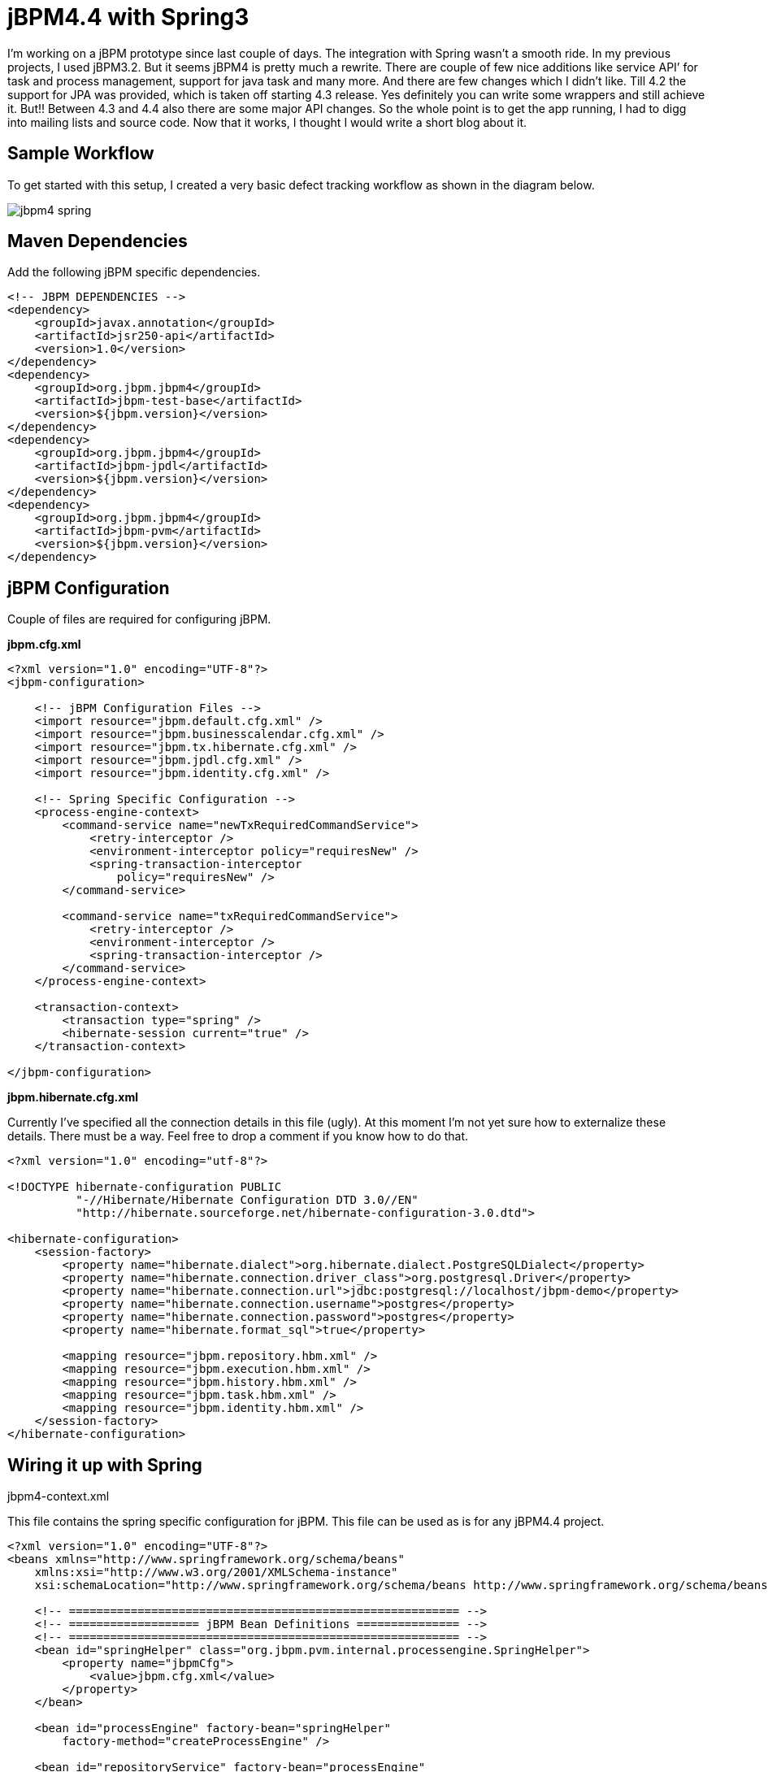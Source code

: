 = jBPM4.4 with Spring3
:published_at: 2010-08-19
:hp-tags: enterprise-integration, jbpm, bpm


I’m working on a jBPM prototype since last couple of days. The integration with Spring wasn’t a smooth ride. In my previous projects, I used jBPM3.2. But it seems jBPM4 is pretty much a rewrite. There are couple of few nice additions like service API’ for task and process management, support for java task and many more. And there are few changes which I didn’t like. Till 4.2 the support for JPA was provided, which is taken off starting 4.3 release. Yes definitely you can write some wrappers and still achieve it. But!! Between 4.3 and 4.4 also there are some major API changes. So the whole point is to get the app running, I had to digg into mailing lists and source code. Now that it works, I thought I would write a short blog about it.

== Sample Workflow

To get started with this setup, I created a very basic defect tracking workflow as shown in the diagram below.

image::jbpm4-spring.png[]

== Maven Dependencies

Add the following jBPM specific dependencies.

[source,xml]
----
<!-- JBPM DEPENDENCIES -->
<dependency>
    <groupId>javax.annotation</groupId>
    <artifactId>jsr250-api</artifactId>
    <version>1.0</version>
</dependency>
<dependency>
    <groupId>org.jbpm.jbpm4</groupId>
    <artifactId>jbpm-test-base</artifactId>
    <version>${jbpm.version}</version>
</dependency>
<dependency>
    <groupId>org.jbpm.jbpm4</groupId>
    <artifactId>jbpm-jpdl</artifactId>
    <version>${jbpm.version}</version>
</dependency>
<dependency>
    <groupId>org.jbpm.jbpm4</groupId>
    <artifactId>jbpm-pvm</artifactId>
    <version>${jbpm.version}</version>
</dependency>
----

== jBPM Configuration

Couple of files are required for configuring jBPM.

*jbpm.cfg.xml*

[source,xml]
----
<?xml version="1.0" encoding="UTF-8"?>
<jbpm-configuration>

    <!-- jBPM Configuration Files -->
    <import resource="jbpm.default.cfg.xml" />
    <import resource="jbpm.businesscalendar.cfg.xml" />
    <import resource="jbpm.tx.hibernate.cfg.xml" />
    <import resource="jbpm.jpdl.cfg.xml" />
    <import resource="jbpm.identity.cfg.xml" />
 
    <!-- Spring Specific Configuration -->
    <process-engine-context>
        <command-service name="newTxRequiredCommandService">
            <retry-interceptor />
            <environment-interceptor policy="requiresNew" />
            <spring-transaction-interceptor
                policy="requiresNew" />
        </command-service>
 
        <command-service name="txRequiredCommandService">
            <retry-interceptor />
            <environment-interceptor />
            <spring-transaction-interceptor />
        </command-service>
    </process-engine-context>
 
    <transaction-context>
        <transaction type="spring" />
        <hibernate-session current="true" />
    </transaction-context>
 
</jbpm-configuration>
----

*jbpm.hibernate.cfg.xml*

Currently I’ve specified all the connection details in this file (ugly). At this moment I’m not yet sure how to externalize these details. There must be a way. Feel free to drop a comment if you know how to do that.

[source,xml]
----
<?xml version="1.0" encoding="utf-8"?>
 
<!DOCTYPE hibernate-configuration PUBLIC
          "-//Hibernate/Hibernate Configuration DTD 3.0//EN"
          "http://hibernate.sourceforge.net/hibernate-configuration-3.0.dtd">
 
<hibernate-configuration>
    <session-factory>
        <property name="hibernate.dialect">org.hibernate.dialect.PostgreSQLDialect</property>
        <property name="hibernate.connection.driver_class">org.postgresql.Driver</property>
        <property name="hibernate.connection.url">jdbc:postgresql://localhost/jbpm-demo</property>
        <property name="hibernate.connection.username">postgres</property>
        <property name="hibernate.connection.password">postgres</property>
        <property name="hibernate.format_sql">true</property>
 
        <mapping resource="jbpm.repository.hbm.xml" />
        <mapping resource="jbpm.execution.hbm.xml" />
        <mapping resource="jbpm.history.hbm.xml" />
        <mapping resource="jbpm.task.hbm.xml" />
        <mapping resource="jbpm.identity.hbm.xml" />
    </session-factory>
</hibernate-configuration>
----

== Wiring it up with Spring

jbpm4-context.xml

This file contains the spring specific configuration for jBPM. This file can be used as is for any jBPM4.4 project.

[source,xml]
----
<?xml version="1.0" encoding="UTF-8"?>
<beans xmlns="http://www.springframework.org/schema/beans"
    xmlns:xsi="http://www.w3.org/2001/XMLSchema-instance"
    xsi:schemaLocation="http://www.springframework.org/schema/beans http://www.springframework.org/schema/beans/spring-beans-3.0.xsd">
 
    <!-- ========================================================= -->
    <!-- =================== jBPM Bean Definitions =============== -->
    <!-- ========================================================= -->
    <bean id="springHelper" class="org.jbpm.pvm.internal.processengine.SpringHelper">
        <property name="jbpmCfg">
            <value>jbpm.cfg.xml</value>
        </property>
    </bean>
 
    <bean id="processEngine" factory-bean="springHelper"
        factory-method="createProcessEngine" />
 
    <bean id="repositoryService" factory-bean="processEngine"
        factory-method="getRepositoryService" />
 
    <bean id="executionService" factory-bean="processEngine"
        factory-method="getExecutionService" />
 
    <bean id="taskService" factory-bean="processEngine"
        factory-method="getTaskService" />
 
    <bean id="historyService" factory-bean="processEngine"
        factory-method="getHistoryService" />
 
    <bean id="managementService" factory-bean="processEngine"
        factory-method="getManagementService" />
 
</beans>
----

Once you have these configurations in place, you just need to import the jbpm4-context.xml in your spring application context and configure the Hibernate session factory and transaction managers, etc.

== Using Process Definition in Services

[source,java]
----
// removed other dependencies and imports
public class DefectServiceImpl implements DefectService {
 
    private static final String DEFECT_TRACKING_PROCESS_KEY = "DefectTracking";
    private List<String> processDefinitions;
 
    @Autowired
    private RepositoryService repositoryService;
    @Autowired
    private ExecutionService executionService;
    @Autowired
    private TaskService taskService;
 
    @PostConstruct
    public void setupProcessDefinitions() {
        try {
            for (String processDefinition : processDefinitions) {
                NewDeployment deployment = repositoryService.createDeployment();
                deployment.addResourceFromUrl(new ClassPathResource(processDefinition).getURL());
                deployment.deploy();
            }
        } catch (IOException e) {
            logger.info("IOException occurred: ", e);
            throw new RuntimeException("An error occured while trying to deploy a process definition", e);
        }
    }
 
    @Override
    @Transactional(readOnly = false)
    public Defect createDefect(String description, String createdBy, String assignedTo) {
        Defect defect = new Defect();
        defect.setDescription(description);
        defect.setAssignedTo(assignedTo);
        defect.setCreatedBy(createdBy);
        defect.setCreatedDate(new LocalDate());
        defect.setStatus(DefectStatus.NEW);
        defectRepository.save(defect);
 
        Map<String, Object> vars = new HashMap<String, Object>();
        vars.put("defectId", defect.getId());
        ProcessInstance processInstance = executionService.startProcessInstanceByKey(DEFECT_TRACKING_PROCESS_KEY, vars,
                Long.toString(defect.getId()));
        logger.debug("Task assigned to manager1: " + taskService.findPersonalTasks("manager1"));
        return defect;
    }
 
    /**
     * A simple mutator to facilitate configuration.
     *
     * @param definitions
     */
    public void setProcessDefinitions(List<String> definitions) {
        this.processDefinitions = definitions;
    }
----

== Service declaration in application context

[source,xml]
----
<bean id="defectService" class="com.tenxperts.demo.service.impl.DefectServiceImpl">
    <property name="processDefinitions">
        <list>
            <value>/process/DefectTracking.jpdl.xml</value>
        </list>
    </property>
</bean>
----

With these configurations in place, now you are all set to use jBPM easily in your spring services. The jBPM installation has some nice examples which you can use. But again it misses some common examples like using application user management instead of relying on jBPM identity service, using spring services directly in jPDL, etc. I would try to share some samples for these use cases in my next post.

Feel free to drop a comment if you need any assistance with the configurations or if you have any suggestions to improve the above sample.

== References

* http://www.amazon.com/Spring-Enterprise-Recipes-Problem-Solution-Approach/dp/1430224975[Spring Enterprise Recipes]
* http://diversit.eu/2010/01/10/jbpm-4-3-with-spring/[jBPM4.3 with Spring]

== Source Code

You can get the source for this article on my github repository https://github.com/aparnachaudhary/jbpm-spring-demo.


